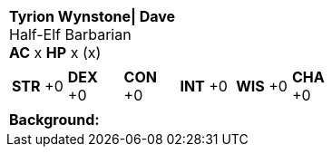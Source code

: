 [cols="1a",grid=rows]
|===
| [big]#*Tyrion Wynstone\| Dave*# +
  [small]#Half-Elf Barbarian# +
  *AC* x *HP* x (x)
|
[cols="1,1,1,1,1,1",grid=rows,frame=none,caption="",title=""]
!===
^! *STR* +0 ^! *DEX* +0 ^! *CON* +0 ^! *INT* +0 ^! *WIS* +0 ^! *CHA* +0
!===
|
*Background:*  +
|===